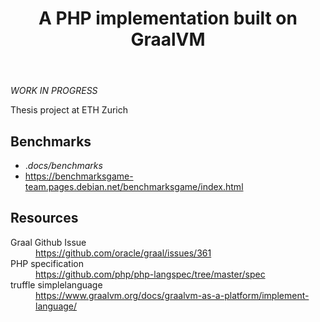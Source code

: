 #+TITLE: A PHP implementation built on GraalVM

/WORK IN PROGRESS/

Thesis project at ETH Zurich

** Benchmarks
- ./docs/benchmarks/
- https://benchmarksgame-team.pages.debian.net/benchmarksgame/index.html

** Resources
- Graal Github Issue :: https://github.com/oracle/graal/issues/361
- PHP specification :: https://github.com/php/php-langspec/tree/master/spec
- truffle simplelanguage :: https://www.graalvm.org/docs/graalvm-as-a-platform/implement-language/
